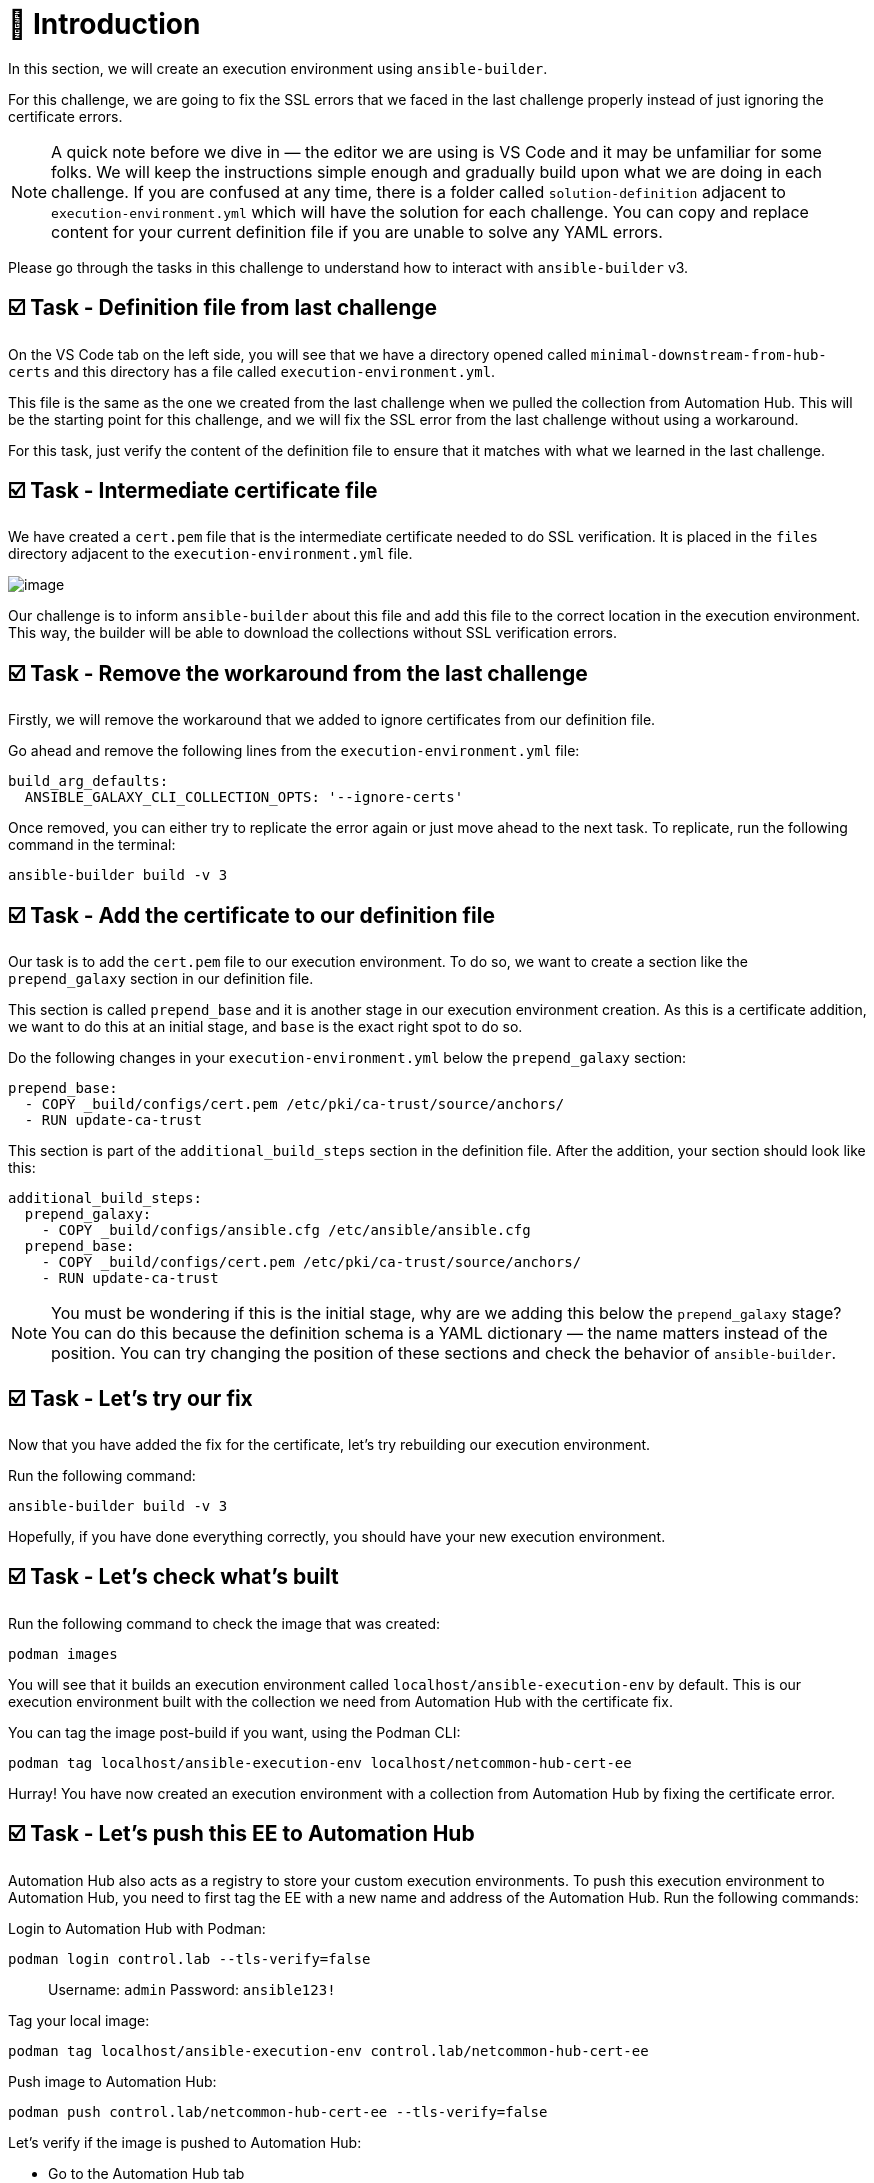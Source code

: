 = 👋 Introduction

In this section, we will create an execution environment using `ansible-builder`.

For this challenge, we are going to fix the SSL errors that we faced in the last challenge properly instead of just ignoring the certificate errors.

NOTE: A quick note before we dive in — the editor we are using is VS Code and it may be unfamiliar for some folks. We will keep the instructions simple enough and gradually build upon what we are doing in each challenge. If you are confused at any time, there is a folder called `solution-definition` adjacent to `execution-environment.yml` which will have the solution for each challenge. You can copy and replace content for your current definition file if you are unable to solve any YAML errors.

Please go through the tasks in this challenge to understand how to interact with `ansible-builder` v3.

== ☑️ Task - Definition file from last challenge

On the VS Code tab on the left side, you will see that we have a directory opened called `minimal-downstream-from-hub-certs` and this directory has a file called `execution-environment.yml`.

This file is the same as the one we created from the last challenge when we pulled the collection from Automation Hub. This will be the starting point for this challenge, and we will fix the SSL error from the last challenge without using a workaround.

For this task, just verify the content of the definition file to ensure that it matches with what we learned in the last challenge.

== ☑️ Task - Intermediate certificate file

We have created a `cert.pem` file that is the intermediate certificate needed to do SSL verification. It is placed in the `files` directory adjacent to the `execution-environment.yml` file.

image::https://play.instruqt.com/assets/tracks/w3polihv5eqs/5369663ef7c20d5028f7b38a2605259f/assets/image.png[]

Our challenge is to inform `ansible-builder` about this file and add this file to the correct location in the execution environment. This way, the builder will be able to download the collections without SSL verification errors.

== ☑️ Task - Remove the workaround from the last challenge

Firstly, we will remove the workaround that we added to ignore certificates from our definition file.

Go ahead and remove the following lines from the `execution-environment.yml` file:

----
build_arg_defaults:
  ANSIBLE_GALAXY_CLI_COLLECTION_OPTS: '--ignore-certs'
----

Once removed, you can either try to replicate the error again or just move ahead to the next task. To replicate, run the following command in the terminal:

----
ansible-builder build -v 3
----

== ☑️ Task - Add the certificate to our definition file

Our task is to add the `cert.pem` file to our execution environment. To do so, we want to create a section like the `prepend_galaxy` section in our definition file.

This section is called `prepend_base` and it is another stage in our execution environment creation. As this is a certificate addition, we want to do this at an initial stage, and `base` is the exact right spot to do so.

Do the following changes in your `execution-environment.yml` below the `prepend_galaxy` section:

----
prepend_base:
  - COPY _build/configs/cert.pem /etc/pki/ca-trust/source/anchors/
  - RUN update-ca-trust
----

This section is part of the `additional_build_steps` section in the definition file. After the addition, your section should look like this:

----
additional_build_steps:
  prepend_galaxy:
    - COPY _build/configs/ansible.cfg /etc/ansible/ansible.cfg
  prepend_base:
    - COPY _build/configs/cert.pem /etc/pki/ca-trust/source/anchors/
    - RUN update-ca-trust
----

NOTE: You must be wondering if this is the initial stage, why are we adding this below the `prepend_galaxy` stage? You can do this because the definition schema is a YAML dictionary — the name matters instead of the position. You can try changing the position of these sections and check the behavior of `ansible-builder`.

== ☑️ Task - Let's try our fix

Now that you have added the fix for the certificate, let's try rebuilding our execution environment.

Run the following command:

----
ansible-builder build -v 3
----

Hopefully, if you have done everything correctly, you should have your new execution environment.

== ☑️ Task - Let's check what's built

Run the following command to check the image that was created:

----
podman images
----

You will see that it builds an execution environment called `localhost/ansible-execution-env` by default.  
This is our execution environment built with the collection we need from Automation Hub with the certificate fix.

You can tag the image post-build if you want, using the Podman CLI:

----
podman tag localhost/ansible-execution-env localhost/netcommon-hub-cert-ee
----

Hurray! You have now created an execution environment with a collection from Automation Hub by fixing the certificate error.

== ☑️ Task - Let's push this EE to Automation Hub

Automation Hub also acts as a registry to store your custom execution environments.  
To push this execution environment to Automation Hub, you need to first tag the EE with a new name and address of the Automation Hub.  
Run the following commands:

Login to Automation Hub with Podman:

----
podman login control.lab --tls-verify=false
----

> Username: `admin`  
> Password: `ansible123!`

Tag your local image:

----
podman tag localhost/ansible-execution-env control.lab/netcommon-hub-cert-ee
----

Push image to Automation Hub:

----
podman push control.lab/netcommon-hub-cert-ee --tls-verify=false
----

Let's verify if the image is pushed to Automation Hub:

- Go to the Automation Hub tab
- Login using the below credentials  
  Username: `admin`  
  Password: `ansible123!`
- Go to the *Execution Environments* section on the left-hand side and you should see the recent execution environment pushed to Automation Hub.

== ✅ Next Challenge

Press the *Next* button below to go to the next challenge once you’ve completed the tasks.

== 🐛 Encountered an issue?

If you have encountered an issue or have noticed something not quite right, please open an issue:  
https://github.com/ansible/instruqt/issues/new

